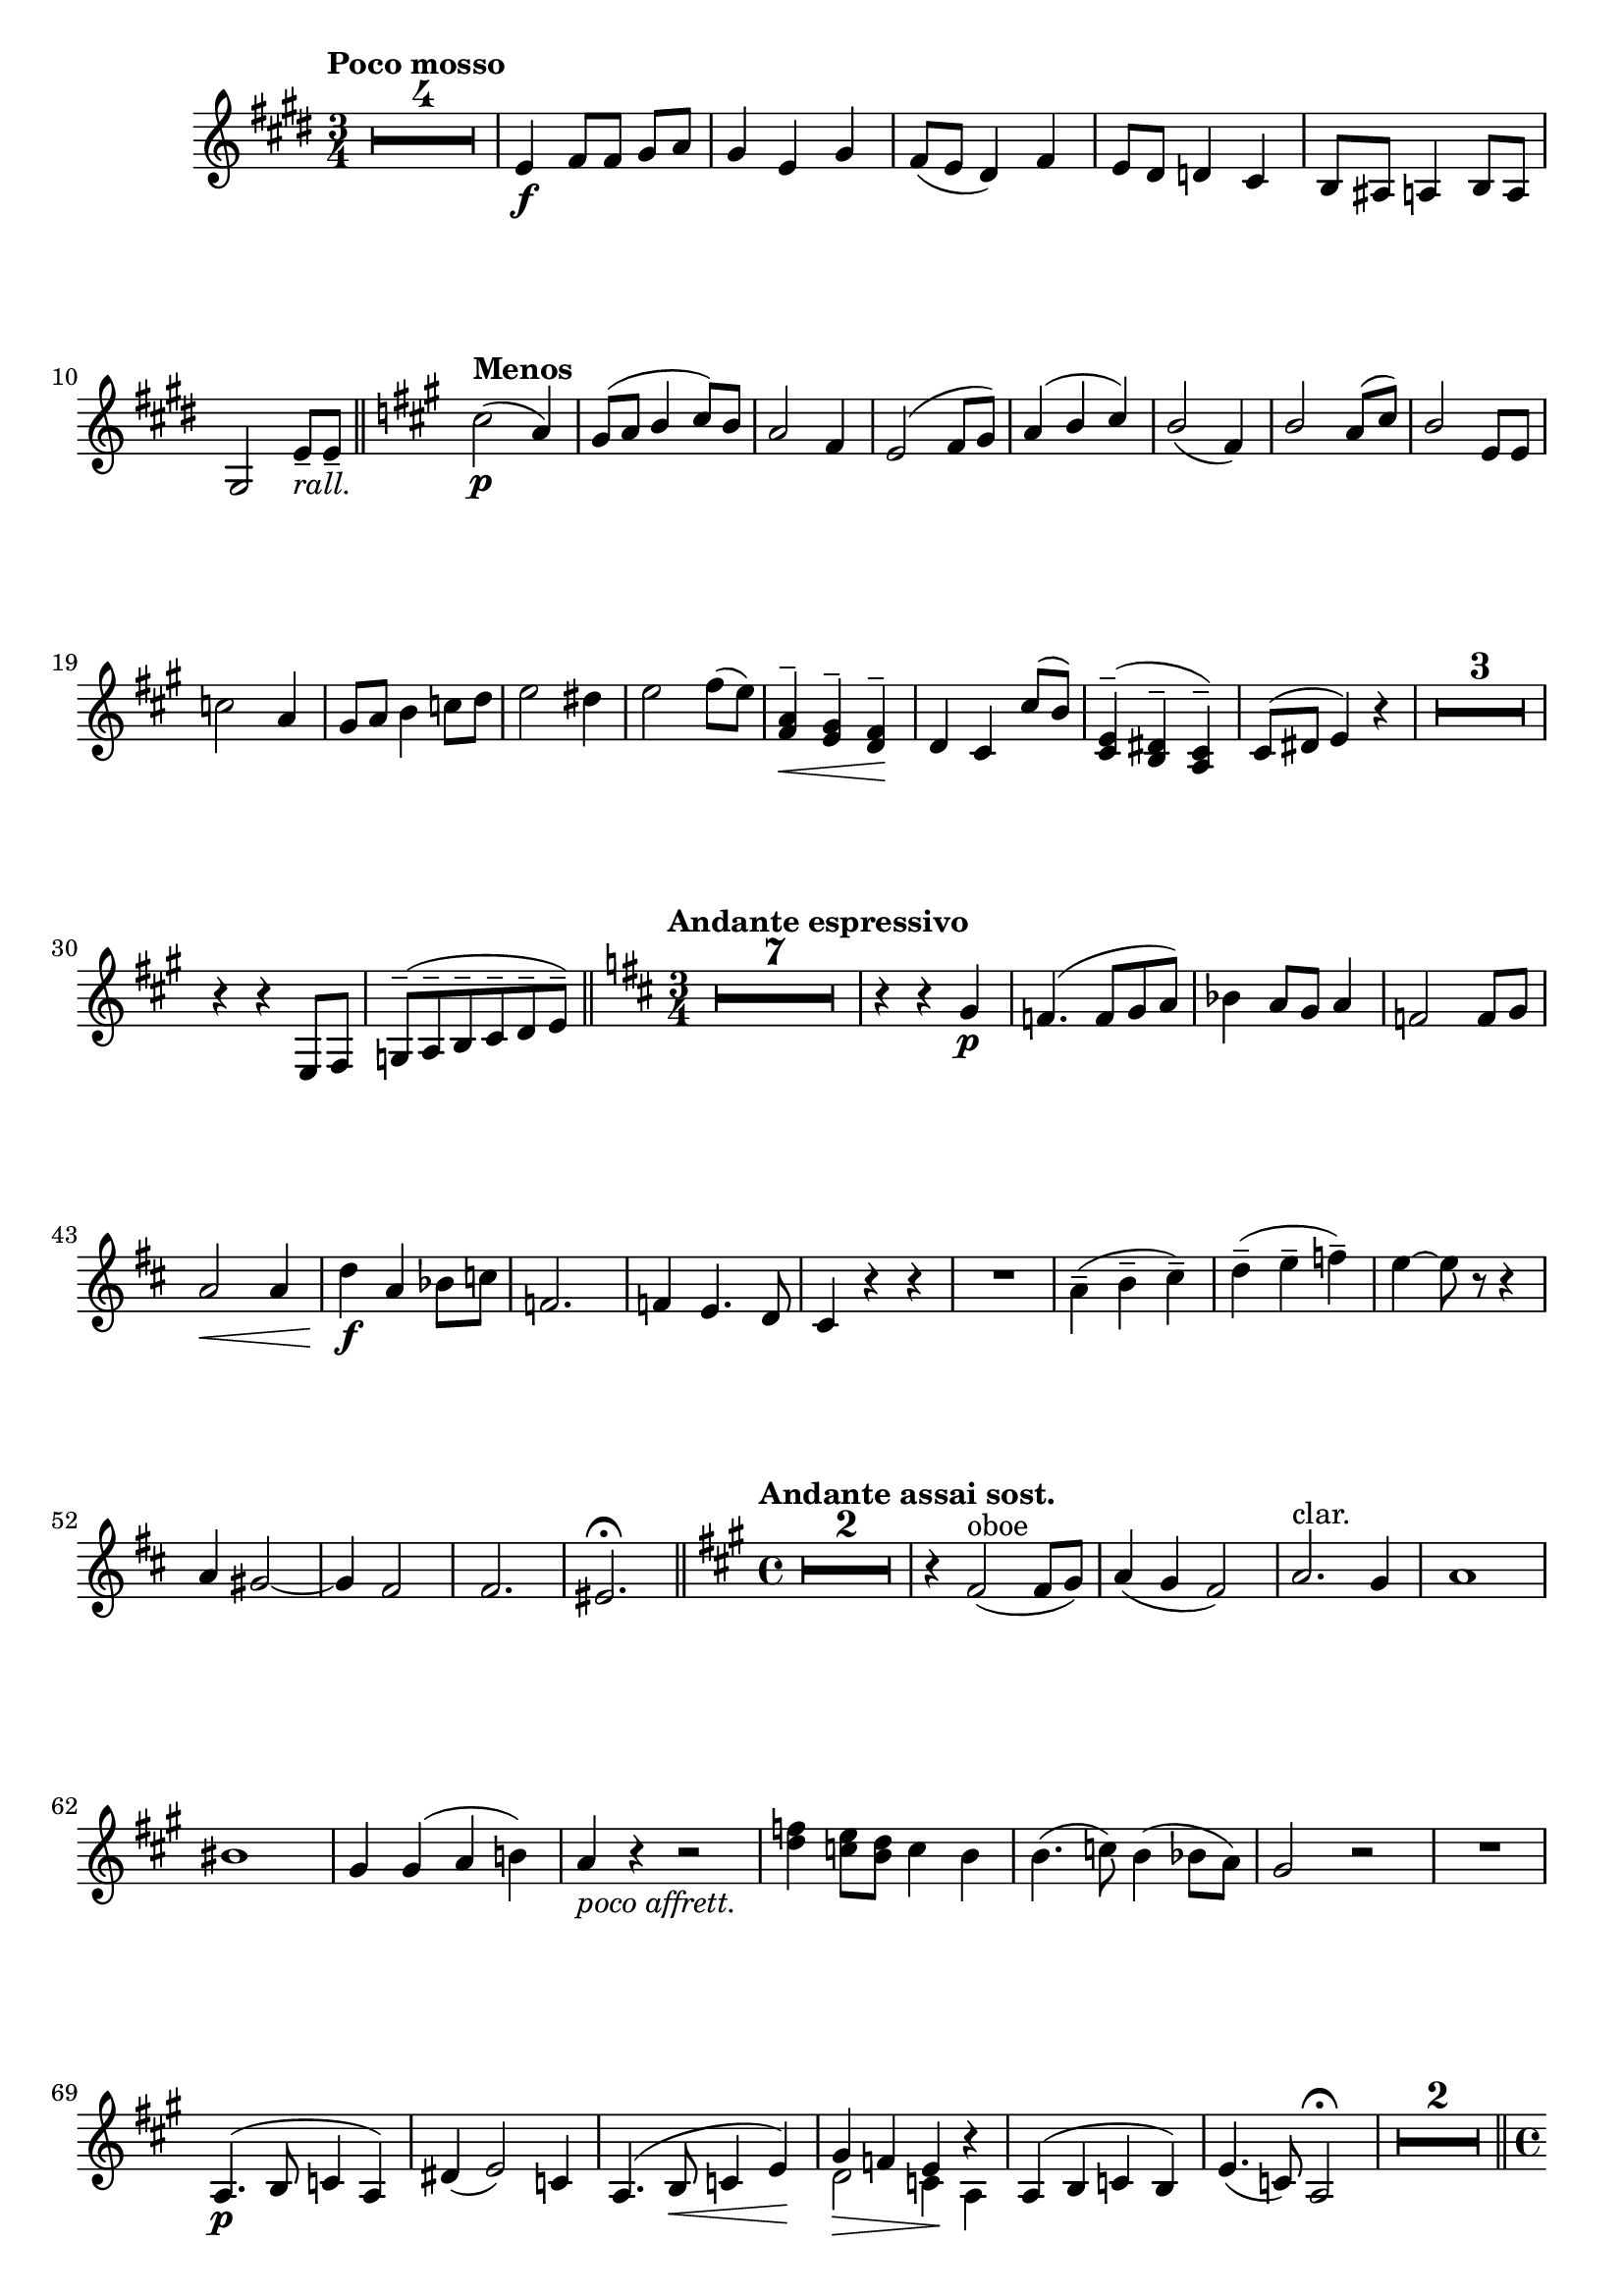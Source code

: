 \version "2.19.48"

\relative c'' \compressMMRests {
   \language "english"
   \override MultiMeasureRest.expand-limit = #1
   \accidentalStyle modern-voice
   \transposition bf
   
   \tag #'part \tempo "Poco mosso"
   \key e \major
   \time 3/4
   R2.*4 |%1-4
   e,4\f fs8[ fs] gs a |%5
   gs4 e gs |%6
   fs8( e ds4) fs |%7
   e8 ds d4 cs |%8
   b8 as a4 b8 a |%9
   \tag #'part {\break}
   gs2 e'8---\tag #'part _\markup\italic{rall.} e-- \bar "||" %10
   
   \tag #'part \tempo "Menos"
   \key a \major
   cs'2\p( a4) |%11
   \stemUp gs8^( a b4 cs8) b |%12
   a2 fs4 |%13
   e2^( fs8 gs) |%14
   a4^( b cs) |%15
   b2( fs4) |%16
   b2 a8^( cs) |%17
   b2 e,8 e |%18
   \tag #'part {\break}
   \stemNeutral c'2 a4 |%19
   gs8 a b4 c8 d |%20
   e2 ds4 |%21
   e2 fs8( e) |%22
   <fs, a>4\<^- <e gs>^- <d fs>\!^- |%23
   d cs \stemUp cs'8^( b) |%24
   <cs, e>4^-^( <b ds>^- <a cs>^-) |%25
   cs8^( ds e4) r |%26
   R2.*3 |%27-29
   r4 r e,8 fs |%30
   g^(^- a^- b^- cs^- d^- e^-) \bar "||" %31
   
   \tag #'part \tempo "Andante espressivo"
   \key d \major
   \time 3/4
   R2.*7 |%32-38
   r4 r \stemNeutral g\p |%39
   f4.^( f8[ g a]) |%40
   bf4 a8 g a4 |%41
   f2 f8 g |%42
   a2\< a4 |%43
   d\f a bf8 c |%44
   f,2. |%45
   f4 e4. d8 |%46
   cs4 r r |%47
   R2. |%48
   \stemDown a'4(^- b^- cs^-) |%49
   d^-( e^- f^-) |%50
   e~ e8 r r4 |%51
   \tag #'part {\break}
   \stemNeutral a,4 gs2~ |%52
   gs4 fs2 |%53
   fs2. |%54
   es2.\fermata \bar "||" %55
   
   \tag #'part \tempo "Andante assai sost."
   \key a \major
   \time 4/4
   R1*2 |%56-57
   r4 fs2(^"oboe" fs8 gs) |%58
   a4( gs fs2) |%59
   a2.^"clar." gs4 |%60
   a1 |%61
   \tag #'part {\break}
   bs1 |%62
   gs4 gs( a b) |%63
   a_\markup\italic{poco affrett.} r r2 |%64
   <d f>4 <c e>8 <b d> c4 b |%65
   \stemDown b4.( c8) b4( bf8 a) |%66
   \stemNeutral gs2 r |%67
   R1 |%68
   a,4.^(\p b8 c4 a) |%69
   ds( e2) c4 |%70
   a4.^( b8\< c4 e)\! |%71
   <<{gs4\> f e\! \tweak Y-offset#0 r}\\{d2 c4 a}>> |%72
   a^( b c b) |%73
   e4.( c8) a2\fermata |%74
   R1*2 \bar "||" %75
   
   \tag #'part {\pageBreak}
   \tag #'part \tempo "Allegro maestoso"
   \time 4/4
   cs'2-\tweak X-offset#-2 \f d |%76
   cs4 a fs fs |%77
   e2 e4 gs |%78
   fs2 ds |%79
   \stemUp e e4^( fs8 gs) |%80
   a4( cs) e,( d) |%81
   cs( e) e^( fs8 gs |%82
   e2) ds4^( cs8 ds |%83
   b2.) r4 |%84
   
   \tag #'part {\break}
   \tag #'part \tempo "Poco menos"
   R1*2 |%85-86
   <gs' cs>4.^(\< <as ds>8 <gs e'>4 <as cs>)\! |%87
   <gs cs>4^(\> <as ds>4 <gs fs'>4 <a e'>\! |%88
   gs2)( fs4 e) |%89
   e e8 fs gs4 e |%90
   e2 ds4^(-\tag #'part -\markup\italic{rall.} ds8 cs) |%91
   bs2 cs4 fs |%92
   e( cs) ds2 |%93
   cs4 r4 r2 |%94
   R1 |%95
   \stemNeutral r4 fs'^( ds b) |%96
   a^( g8 fs a4 g) |%97
   fs1 |%98
   a2. g4 |%99
   fs b^( fs b,) |%100
   r b'^( fs b,) |%102
   r b'( e, b) |%103
   r-\tag #'part ^\markup\italic\halign#2 {rall.} b' ds, b \bar "||" %104
   
   \tag #'part {\break}
   \key g \major
   \time 4/4
   e'2(\p d4 e) |%105
   b2( c) |%106
   \stemDown d( c |%107
   b a) |%108
   \stemNeutral g( b) |%109
   \stemDown c4( b as2) |%110
   b4 r r2 |%111
   R1*5 |%112-116
   \stemNeutral e,4\f^> e^> e^> b^> \bar "||"%117
   
   \key a \major
   \time 2/4
   \tag #'part \tempo "Tempo I"
   b4 r |%118
   \tag #'part {\break}
   R2*3 |%119-121
   e2\mf |%122
   d |%123
   d4 d |%124
   e( e) |%125
   e4. es8 |%126
   fs4( cs) |%127
   d2 |%128
   cs |%129
   cs |%130
   b |%131
   \tag #'part {\break}
   R2*3 |%132
   fs'4( a) |%133
   gs8( a b4) |%134
   a( e) |%135
   gs a8( gs) |%136
   \tag #'part \tempo "Amplio"
   cs2^>\ff |%137
   d^> |%138
   ds8 e ds4 |%139
   e cs |%140
   a2^> |%141
   b^> |%142
   es8 fs es4 |%143
   \stemNeutral cs a |%144
   \tag #'part {\break}
   R2*2 |%145-146
   r4 cs |
   b a |
   gs fs |
   b b |
   a d, |
   gs a |
   gs2 |
   gs |
   a4 e' |
   d cs |
   fs d8 cs |
   b4-\tweak X-offset#-2 \f cs8 d |
   e4 cs8 b |
   a4 g |
   f2-\tag #'part ^\markup\italic{rall.} |
   a |
   e~ |
   e4 \breathe es-\tag #'part ^\markup\italic{a tempo} |
   cs2 |
   fs4 fs |
   e e |
   g( fs) |
   e2 |
   d4 e8 d |
   \tag #'part \break
   \tag #'part \tempo "Più mosso"
   cs4 d^>~ |
   d e8 d |
   cs4 d^>~ |
   d e8 d |
   cs4-\tag #'part _\markup\italic{allargando} d |
   e f |
   <cs a'>2~\ff |
   q4~ q8 r16 a' |
   a2~ |
   a4 r \bar "|."
   
}